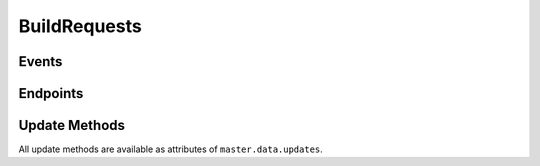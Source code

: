 BuildRequests
=============

.. bb:rtype:: buildrequest

    :attr integer buildrequestid: the unique ID of this buildrequest
    :attr integer buildsetid: the id of the buildset that contains this buildrequest
    :attr Link buildset_link: the link to the buildset that contains this buildrequest
    :attr integer builderid: the id of the builder linked to this buildrequest
    :attr integer priority: the priority of this buildrequest
    :attr boolean claimed: true if this buildrequest has been claimed
    :attr timestamp claimed_at: time at which this build has last been claimed,
          or None if this buildrequest has never been claimed or has been unclaimed
    :attr integer claimed_by_masterid: the id of the master that claimed this buildrequest.
          None if this buildrequest has not been claimed
    :attr boolean complete: true if this buildrequest is complete
    :attr integer results: the results of this buildrequest (see :ref:`Build-Result-Codes`),
          or None if not complete
    :attr timestamp submitted_at: time at which this buildrequest were submitted
    :attr timestamp complete_at: time at which this buildrequest was completed,
          or None if it's still running
    :attr boolean waited_for: true if the entity that triggered this buildrequest is waiting for it to complete (should be used by clean shutdown to only start br that are waited_for)
    :attr Link link: link for this buildrequest

    This resource type describes completed and in-progress buildrequests.
    Much of the contextual data for a buildrequest is associated with the buildset that contains this buildrequest.

Events
------

.. todo::
    The initial version of buildrequest events is described in :ref:`Messaging_and_Queues`
    This list is under discussion

Endpoints
---------

.. bb:rpath:: /buildrequest

    This path lists buildrequests, sorted by ID.

        :opt complete: if true, only returns completed buildsets;
                       if false, only returns incomplete buildsets
        :opt claimed: if true, only returns the claimed buildrequests;
                      if false, only returns unclaimed builds
        :opt claimed_by_masterid: only returns buildrequests claimed by this master instance
        :opt buildsetid: only returns buildrequests contained by this buildset ID
        :opt branch: only returns buildrequests on this branch
        :opt repository: only returns buildrequests on this repository

.. bb:rpath:: /buildrequest/:buildrequestid

    :pathkey integer buildrequestid: the ID of the buildrequest

    This path selects a specific buildrequest, identified by its ID.

    This endpoint has a control method with the following action:

    * cancel (TODO - not implemented yet):

        cancel the buildrequest identified by its ID.

.. bb:rpath:: /builder/:buildername/buildrequest

    :pathkey string buildername: the name of the builder

    This path lists buildrequests performed for the identified builder, sorted by ID.

        :opt this endpoint supports same options as /buildrequest

.. bb:rpath:: /builder/:builderid/buildrequest

    :pathkey integer builderid: the id of the builder

    This path lists buildrequests performed for the identified builder, sorted by ID.

        :opt this endpoint supports same options as /buildrequest

.. todo::
    May need to define additional useful collection endpoints like e.g:
        * /buildset/:buildsetid/buildrequest

Update Methods
--------------

All update methods are available as attributes of ``master.data.updates``.

.. py:class:: buildbot.data.buildrequests.BuildRequest

    .. py:method:: claimBuildRequests(brids, claimed_at=None, _reactor=twisted.internet.reactor)

        :param list(integer) brids: list of buildrequest id to claim
        :param datetime claimed_at: date and time when the buildrequest is claimed
        :param twisted.internet.interfaces.IReactorTime _reactor: reactor used to get current time if ``claimed_at`` is None
        :returns: (boolean) whether claim succeeded or not

        Claim a list of buildrequests

    .. py:method:: reclaimBuildRequests(brids, _reactor=twisted.internet.reactor)

        :param list(integer) brids: list of buildrequest id to reclaim
        :param twisted.internet.interfaces.IReactorTime _reactor: reactor used to get current time
        :returns: (boolean) whether reclaim succeeded or not

        Reclaim a list of buildrequests

    .. py:method:: unclaimBuildRequests(brids)

        :param list(integer) brids: list of buildrequest id to unclaim

        Unclaim a list of buildrequests

    .. py:method:: completeBuildRequests(brids, results, complete_at=None, _reactor=twisted.internet.reactor)

        :param list(integer) brids: list of buildrequest id to complete
        :param integer results: the results of the buildrequest (see :ref:`Build-Result-Codes`)
        :param datetime complete_at: date and time when the buildrequest is completed
        :param twisted.internet.interfaces.IReactorTime _reactor: reactor used to get current time, if ``complete_at`` is None

        Complete a list of buildrequest with the ``results`` status

    .. py:method:: unclaimExpiredRequests(old, _reactor=twisted.internet.reactor)

        :param integer old: time in seconds considered for getting unclaimed buildrequests
        :param twisted.internet.interfaces.IReactorTime _reactor: reactor used to get current time

        Unclaim the previously claimed buildrequests that are older than ``old`` seconds
        and that were never completed
